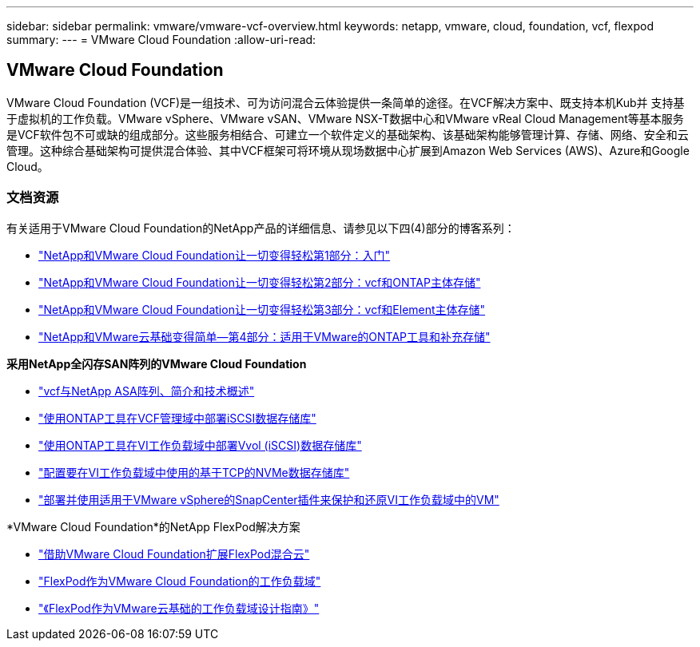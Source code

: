 ---
sidebar: sidebar 
permalink: vmware/vmware-vcf-overview.html 
keywords: netapp, vmware, cloud, foundation, vcf, flexpod 
summary:  
---
= VMware Cloud Foundation
:allow-uri-read: 




== VMware Cloud Foundation

[role="lead"]
VMware Cloud Foundation (VCF)是一组技术、可为访问混合云体验提供一条简单的途径。在VCF解决方案中、既支持本机Kub并 支持基于虚拟机的工作负载。VMware vSphere、VMware vSAN、VMware NSX-T数据中心和VMware vReal Cloud Management等基本服务是VCF软件包不可或缺的组成部分。这些服务相结合、可建立一个软件定义的基础架构、该基础架构能够管理计算、存储、网络、安全和云管理。这种综合基础架构可提供混合体验、其中VCF框架可将环境从现场数据中心扩展到Amazon Web Services (AWS)、Azure和Google Cloud。



=== 文档资源

有关适用于VMware Cloud Foundation的NetApp产品的详细信息、请参见以下四(4)部分的博客系列：

* link:https://www.netapp.com/blog/netapp-vmware-cloud-foundation-getting-started/["NetApp和VMware Cloud Foundation让一切变得轻松第1部分：入门"]
* link:https://www.netapp.com/blog/netapp-vmware-cloud-foundation-ontap-principal-storage/["NetApp和VMware Cloud Foundation让一切变得轻松第2部分：vcf和ONTAP主体存储"]
* link:https://www.netapp.com/blog/netapp-vmware-cloud-foundation-element-principal-storage/["NetApp和VMware Cloud Foundation让一切变得轻松第3部分：vcf和Element主体存储"]
* link:https://www.netapp.com/blog/netapp-vmware-cloud-foundation-supplemental-storage/["NetApp和VMware云基础变得简单—第4部分：适用于VMware的ONTAP工具和补充存储"]


*采用NetApp全闪存SAN阵列的VMware Cloud Foundation*

* link:vmware_vcf_asa_overview.html["vcf与NetApp ASA阵列、简介和技术概述"]
* link:vmware_vcf_asa_supp_mgmt_iscsi.html["使用ONTAP工具在VCF管理域中部署iSCSI数据存储库"]
* link:vmware_vcf_asa_supp_wkld_vvols.html["使用ONTAP工具在VI工作负载域中部署Vvol (iSCSI)数据存储库"]
* link:vmware_vcf_asa_supp_wkld_nvme.html["配置要在VI工作负载域中使用的基于TCP的NVMe数据存储库"]
* link:vmware_vcf_asa_scv_wkld.html["部署并使用适用于VMware vSphere的SnapCenter插件来保护和还原VI工作负载域中的VM"]


*VMware Cloud Foundation*的NetApp FlexPod解决方案

* link:https://www.netapp.com/blog/expanding-flexpod-hybrid-cloud-with-vmware-cloud-foundation/["借助VMware Cloud Foundation扩展FlexPod混合云"]
* link:https://www.cisco.com/c/en/us/td/docs/unified_computing/ucs/UCS_CVDs/flexpod_vcf.html["FlexPod作为VMware Cloud Foundation的工作负载域"]
* link:https://www.cisco.com/c/en/us/td/docs/unified_computing/ucs/UCS_CVDs/flexpod_vcf_design.html["《FlexPod作为VMware云基础的工作负载域设计指南》"]

